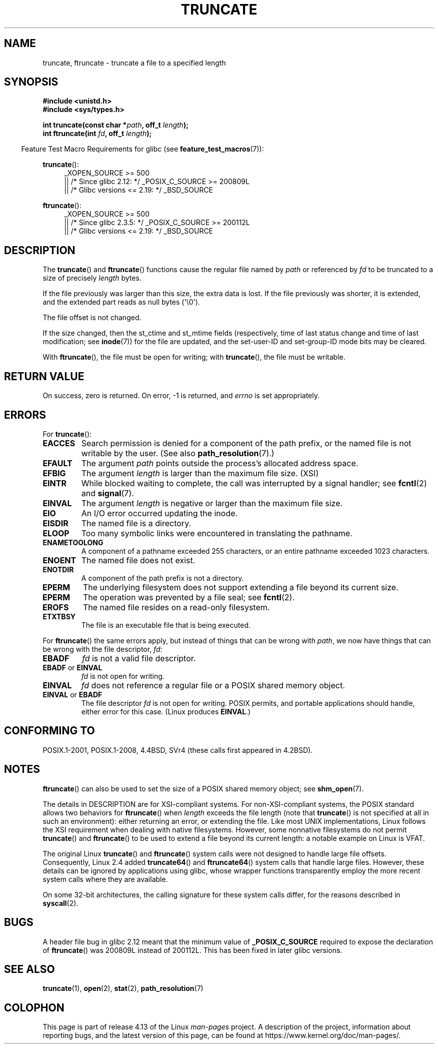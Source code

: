 .\" Copyright (c) 1983, 1991 The Regents of the University of California.
.\" All rights reserved.
.\"
.\" %%%LICENSE_START(BSD_4_CLAUSE_UCB)
.\" Redistribution and use in source and binary forms, with or without
.\" modification, are permitted provided that the following conditions
.\" are met:
.\" 1. Redistributions of source code must retain the above copyright
.\"    notice, this list of conditions and the following disclaimer.
.\" 2. Redistributions in binary form must reproduce the above copyright
.\"    notice, this list of conditions and the following disclaimer in the
.\"    documentation and/or other materials provided with the distribution.
.\" 3. All advertising materials mentioning features or use of this software
.\"    must display the following acknowledgement:
.\"	This product includes software developed by the University of
.\"	California, Berkeley and its contributors.
.\" 4. Neither the name of the University nor the names of its contributors
.\"    may be used to endorse or promote products derived from this software
.\"    without specific prior written permission.
.\"
.\" THIS SOFTWARE IS PROVIDED BY THE REGENTS AND CONTRIBUTORS ``AS IS'' AND
.\" ANY EXPRESS OR IMPLIED WARRANTIES, INCLUDING, BUT NOT LIMITED TO, THE
.\" IMPLIED WARRANTIES OF MERCHANTABILITY AND FITNESS FOR A PARTICULAR PURPOSE
.\" ARE DISCLAIMED.  IN NO EVENT SHALL THE REGENTS OR CONTRIBUTORS BE LIABLE
.\" FOR ANY DIRECT, INDIRECT, INCIDENTAL, SPECIAL, EXEMPLARY, OR CONSEQUENTIAL
.\" DAMAGES (INCLUDING, BUT NOT LIMITED TO, PROCUREMENT OF SUBSTITUTE GOODS
.\" OR SERVICES; LOSS OF USE, DATA, OR PROFITS; OR BUSINESS INTERRUPTION)
.\" HOWEVER CAUSED AND ON ANY THEORY OF LIABILITY, WHETHER IN CONTRACT, STRICT
.\" LIABILITY, OR TORT (INCLUDING NEGLIGENCE OR OTHERWISE) ARISING IN ANY WAY
.\" OUT OF THE USE OF THIS SOFTWARE, EVEN IF ADVISED OF THE POSSIBILITY OF
.\" SUCH DAMAGE.
.\" %%%LICENSE_END
.\"
.\"     @(#)truncate.2	6.9 (Berkeley) 3/10/91
.\"
.\" Modified 1993-07-24 by Rik Faith <faith@cs.unc.edu>
.\" Modified 1996-10-22 by Eric S. Raymond <esr@thyrsus.com>
.\" Modified 1998-12-21 by Andries Brouwer <aeb@cwi.nl>
.\" Modified 2002-01-07 by Michael Kerrisk <mtk.manpages@gmail.com>
.\" Modified 2002-04-06 by Andries Brouwer <aeb@cwi.nl>
.\" Modified 2004-06-23 by Michael Kerrisk <mtk.manpages@gmail.com>
.\"
.TH TRUNCATE 2 2017-09-15 "Linux" "Linux Programmer's Manual"
.SH NAME
truncate, ftruncate \- truncate a file to a specified length
.SH SYNOPSIS
.B #include <unistd.h>
.br
.B #include <sys/types.h>
.PP
.BI "int truncate(const char *" path ", off_t " length );
.br
.BI "int ftruncate(int " fd ", off_t " length );
.PP
.in -4n
Feature Test Macro Requirements for glibc (see
.BR feature_test_macros (7)):
.in
.ad l
.PP
.BR truncate ():
.RS 4
_XOPEN_SOURCE\ >=\ 500
.\"    || _XOPEN_SOURCE\ &&\ _XOPEN_SOURCE_EXTENDED
.br
    || /* Since glibc 2.12: */ _POSIX_C_SOURCE\ >=\ 200809L
    || /* Glibc versions <= 2.19: */ _BSD_SOURCE
.RE
.PP
.BR ftruncate ():
.RS 4
_XOPEN_SOURCE\ >=\ 500
.\"    || _XOPEN_SOURCE\ &&\ _XOPEN_SOURCE_EXTENDED
    || /* Since glibc 2.3.5: */ _POSIX_C_SOURCE\ >=\ 200112L
    || /* Glibc versions <= 2.19: */ _BSD_SOURCE
.RE
.ad b
.SH DESCRIPTION
The
.BR truncate ()
and
.BR ftruncate ()
functions cause the regular file named by
.I path
or referenced by
.I fd
to be truncated to a size of precisely
.I length
bytes.
.PP
If the file previously was larger than this size, the extra data is lost.
If the file previously was shorter, it is extended, and
the extended part reads as null bytes (\(aq\\0\(aq).
.PP
The file offset is not changed.
.PP
If the size changed, then the st_ctime and st_mtime fields
(respectively, time of last status change and
time of last modification; see
.BR inode (7))
for the file are updated,
and the set-user-ID and set-group-ID mode bits may be cleared.
.PP
With
.BR ftruncate (),
the file must be open for writing; with
.BR truncate (),
the file must be writable.
.SH RETURN VALUE
On success, zero is returned.
On error, \-1 is returned, and
.I errno
is set appropriately.
.SH ERRORS
For
.BR truncate ():
.TP
.B EACCES
Search permission is denied for a component of the path prefix,
or the named file is not writable by the user.
(See also
.BR path_resolution (7).)
.TP
.B EFAULT
The argument
.I path
points outside the process's allocated address space.
.TP
.B EFBIG
The argument
.I length
is larger than the maximum file size. (XSI)
.TP
.B EINTR
While blocked waiting to complete,
the call was interrupted by a signal handler; see
.BR fcntl (2)
and
.BR signal (7).
.TP
.B EINVAL
The argument
.I length
is negative or larger than the maximum file size.
.TP
.B EIO
An I/O error occurred updating the inode.
.TP
.B EISDIR
The named file is a directory.
.TP
.B ELOOP
Too many symbolic links were encountered in translating the pathname.
.TP
.B ENAMETOOLONG
A component of a pathname exceeded 255 characters,
or an entire pathname exceeded 1023 characters.
.TP
.B ENOENT
The named file does not exist.
.TP
.B ENOTDIR
A component of the path prefix is not a directory.
.TP
.B EPERM
.\" This happens for at least MSDOS and VFAT filesystems
.\" on kernel 2.6.13
The underlying filesystem does not support extending
a file beyond its current size.
.TP
.B EPERM
The operation was prevented by a file seal; see
.BR fcntl (2).
.TP
.B EROFS
The named file resides on a read-only filesystem.
.TP
.B ETXTBSY
The file is an executable file that is being executed.
.PP
For
.BR ftruncate ()
the same errors apply, but instead of things that can be wrong with
.IR path ,
we now have things that can be wrong with the file descriptor,
.IR fd :
.TP
.B EBADF
.I fd
is not a valid file descriptor.
.TP
.BR EBADF " or " EINVAL
.I fd
is not open for writing.
.TP
.B EINVAL
.I fd
does not reference a regular file or a POSIX shared memory object.
.TP
.BR EINVAL " or " EBADF
The file descriptor
.I fd
is not open for writing.
POSIX permits, and portable applications should handle,
either error for this case.
(Linux produces
.BR EINVAL .)
.SH CONFORMING TO
POSIX.1-2001, POSIX.1-2008,
4.4BSD, SVr4 (these calls first appeared in 4.2BSD).
.\" POSIX.1-1996 has
.\" .BR ftruncate ().
.\" POSIX.1-2001 also has
.\" .BR truncate (),
.\" as an XSI extension.
.\" .LP
.\" SVr4 documents additional
.\" .BR truncate ()
.\" error conditions EMFILE, EMULTIHP, ENFILE, ENOLINK.  SVr4 documents for
.\" .BR ftruncate ()
.\" an additional EAGAIN error condition.
.SH NOTES
.BR ftruncate ()
can also be used to set the size of a POSIX shared memory object; see
.BR shm_open (7).
.PP
The details in DESCRIPTION are for XSI-compliant systems.
For non-XSI-compliant systems, the POSIX standard allows
two behaviors for
.BR ftruncate ()
when
.I length
exceeds the file length
(note that
.BR truncate ()
is not specified at all in such an environment):
either returning an error, or extending the file.
Like most UNIX implementations, Linux follows the XSI requirement
when dealing with native filesystems.
However, some nonnative filesystems do not permit
.BR truncate ()
and
.BR ftruncate ()
to be used to extend a file beyond its current length:
a notable example on Linux is VFAT.
.\" At the very least: OSF/1, Solaris 7, and FreeBSD conform, mtk, Jan 2002
.PP
The original Linux
.BR truncate ()
and
.BR ftruncate ()
system calls were not designed to handle large file offsets.
Consequently, Linux 2.4 added
.BR truncate64 ()
and
.BR ftruncate64 ()
system calls that handle large files.
However, these details can be ignored by applications using glibc, whose
wrapper functions transparently employ the more recent system calls
where they are available.
.PP
On some 32-bit architectures,
the calling signature for these system calls differ,
for the reasons described in
.BR syscall (2).
.SH BUGS
A header file bug in glibc 2.12 meant that the minimum value of
.\" http://sourceware.org/bugzilla/show_bug.cgi?id=12037
.BR _POSIX_C_SOURCE
required to expose the declaration of
.BR ftruncate ()
was 200809L instead of 200112L.
This has been fixed in later glibc versions.
.SH SEE ALSO
.BR truncate (1),
.BR open (2),
.BR stat (2),
.BR path_resolution (7)
.SH COLOPHON
This page is part of release 4.13 of the Linux
.I man-pages
project.
A description of the project,
information about reporting bugs,
and the latest version of this page,
can be found at
\%https://www.kernel.org/doc/man\-pages/.
